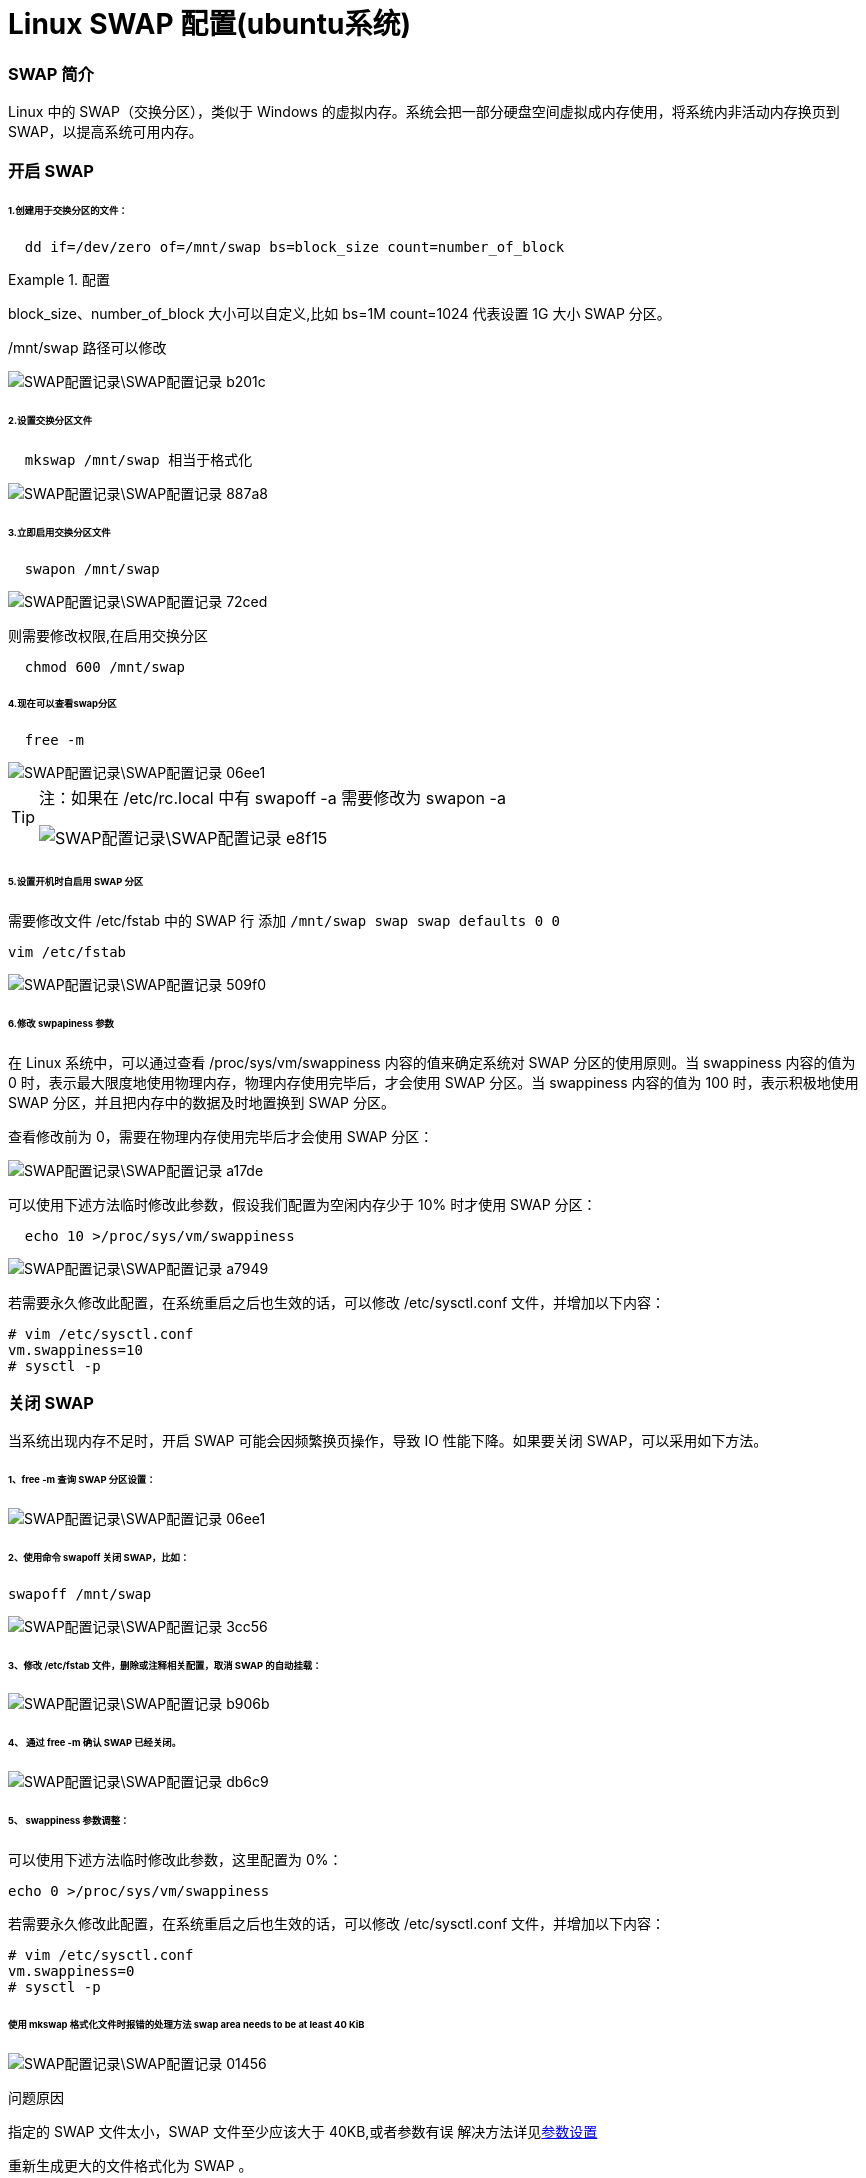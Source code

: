 = Linux SWAP 配置(ubuntu系统)
// Settings:
:source-highlighter: rouge
ifdef::env-github[]
:status:
:outfilesuffix: .adoc
:!toc-title:
:caution-caption: :fire:
:important-caption: :exclamation:
:note-caption: :paperclip:
:tip-caption: :bulb:
:warning-caption: :warning:
endif::[]

=== SWAP 简介
Linux 中的 SWAP（交换分区），类似于 Windows 的虚拟内存。系统会把一部分硬盘空间虚拟成内存使用，将系统内非活动内存换页到 SWAP，以提高系统可用内存。

=== 开启 SWAP
====== 1.创建用于交换分区的文件：
----
  dd if=/dev/zero of=/mnt/swap bs=block_size count=number_of_block
----
[[ref_1]]
.配置
====
block_size、number_of_block 大小可以自定义,比如 bs=1M count=1024 代表设置 1G 大小 SWAP 分区。

/mnt/swap 路径可以修改
====
image::SWAP配置记录\SWAP配置记录-b201c.png[]
====== 2.设置交换分区文件
----
  mkswap /mnt/swap 相当于格式化
----
image::SWAP配置记录\SWAP配置记录-887a8.png[]
====== 3.立即启用交换分区文件
----
  swapon /mnt/swap
----
image::SWAP配置记录\SWAP配置记录-72ced.png[]
则需要修改权限,在启用交换分区
----
  chmod 600 /mnt/swap
----
====== 4.现在可以查看swap分区
----
  free -m
----
image::SWAP配置记录\SWAP配置记录-06ee1.png[]

[TIP]
====
注：如果在 /etc/rc.local 中有 swapoff -a 需要修改为 swapon -a

image::SWAP配置记录\SWAP配置记录-e8f15.png[]
====
====== 5.设置开机时自启用 SWAP 分区
需要修改文件 /etc/fstab 中的 SWAP 行 添加 `/mnt/swap swap swap defaults 0 0`
----
vim /etc/fstab
----
image::SWAP配置记录\SWAP配置记录-509f0.png[]
====== 6.修改 swpapiness 参数
在 Linux 系统中，可以通过查看 /proc/sys/vm/swappiness 内容的值来确定系统对 SWAP 分区的使用原则。当 swappiness 内容的值为 0 时，表示最大限度地使用物理内存，物理内存使用完毕后，才会使用 SWAP 分区。当 swappiness 内容的值为 100 时，表示积极地使用 SWAP 分区，并且把内存中的数据及时地置换到 SWAP 分区。

查看修改前为 0，需要在物理内存使用完毕后才会使用 SWAP 分区：

image::SWAP配置记录\SWAP配置记录-a17de.png[]
可以使用下述方法临时修改此参数，假设我们配置为空闲内存少于 10% 时才使用 SWAP 分区：
----
  echo 10 >/proc/sys/vm/swappiness
----
image::SWAP配置记录\SWAP配置记录-a7949.png[]
若需要永久修改此配置，在系统重启之后也生效的话，可以修改 /etc/sysctl.conf 文件，并增加以下内容：
----
# vim /etc/sysctl.conf
vm.swappiness=10
# sysctl -p
----
=== 关闭 SWAP
当系统出现内存不足时，开启 SWAP 可能会因频繁换页操作，导致 IO 性能下降。如果要关闭 SWAP，可以采用如下方法。

====== 1、free -m 查询 SWAP 分区设置：
image::SWAP配置记录\SWAP配置记录-06ee1.png[]
====== 2、使用命令 swapoff 关闭 SWAP，比如：
  swapoff /mnt/swap

image::SWAP配置记录\SWAP配置记录-3cc56.png[]
====== 3、修改 /etc/fstab 文件，删除或注释相关配置，取消 SWAP 的自动挂载：
image::SWAP配置记录\SWAP配置记录-b906b.png[]
====== 4、  通过 free -m  确认 SWAP 已经关闭。
image::SWAP配置记录\SWAP配置记录-db6c9.png[]
====== 5、 swappiness 参数调整：
可以使用下述方法临时修改此参数，这里配置为 0%：

  echo 0 >/proc/sys/vm/swappiness

若需要永久修改此配置，在系统重启之后也生效的话，可以修改 /etc/sysctl.conf 文件，并增加以下内容：

  # vim /etc/sysctl.conf
  vm.swappiness=0
  # sysctl -p

====== 使用 mkswap 格式化文件时报错的处理方法 swap area needs to be at least 40 KiB

image::SWAP配置记录\SWAP配置记录-01456.png[]
问题原因

指定的 SWAP 文件太小，SWAP 文件至少应该大于 40KB,或者参数有误
解决方法详见<<ref_1,参数设置>>

重新生成更大的文件格式化为 SWAP 。
